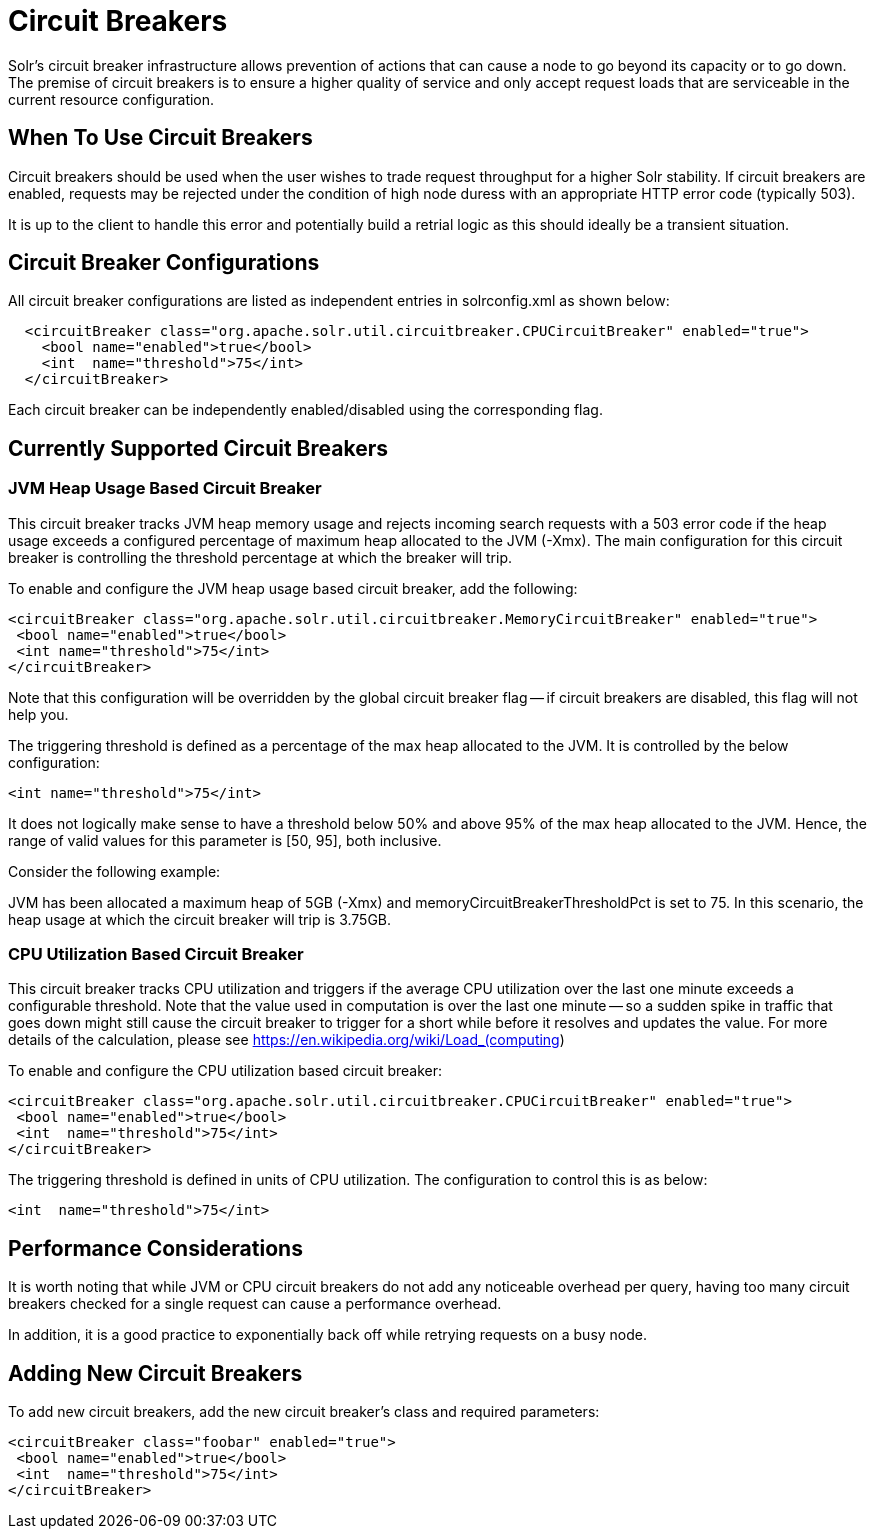 = Circuit Breakers
// Licensed to the Apache Software Foundation (ASF) under one
// or more contributor license agreements.  See the NOTICE file
// distributed with this work for additional information
// regarding copyright ownership.  The ASF licenses this file
// to you under the Apache License, Version 2.0 (the
// "License"); you may not use this file except in compliance
// with the License.  You may obtain a copy of the License at
//
//   http://www.apache.org/licenses/LICENSE-2.0
//
// Unless required by applicable law or agreed to in writing,
// software distributed under the License is distributed on an
// "AS IS" BASIS, WITHOUT WARRANTIES OR CONDITIONS OF ANY
// KIND, either express or implied.  See the License for the
// specific language governing permissions and limitations
// under the License.

Solr's circuit breaker infrastructure allows prevention of actions that can cause a node to go beyond its capacity or to go down. The
premise of circuit breakers is to ensure a higher quality of service and only accept request loads that are serviceable in the current
resource configuration.

== When To Use Circuit Breakers
Circuit breakers should be used when the user wishes to trade request throughput for a higher Solr stability. If circuit breakers
are enabled, requests may be rejected under the condition of high node duress with an appropriate HTTP error code (typically 503).

It is up to the client to handle this error and potentially build a retrial logic as this should ideally be a transient situation.

== Circuit Breaker Configurations
All circuit breaker configurations are listed as independent entries in solrconfig.xml as shown below:

[source,xml]
----
  <circuitBreaker class="org.apache.solr.util.circuitbreaker.CPUCircuitBreaker" enabled="true">
    <bool name="enabled">true</bool>
    <int  name="threshold">75</int>
  </circuitBreaker>
----

Each circuit breaker can be independently enabled/disabled using the corresponding flag.

== Currently Supported Circuit Breakers

=== JVM Heap Usage Based Circuit Breaker
This circuit breaker tracks JVM heap memory usage and rejects incoming search requests with a 503 error code if the heap usage
exceeds a configured percentage of maximum heap allocated to the JVM (-Xmx). The main configuration for this circuit breaker is
controlling the threshold percentage at which the breaker will trip.

To enable and configure the JVM heap usage based circuit breaker, add the following:

[source,xml]
----
<circuitBreaker class="org.apache.solr.util.circuitbreaker.MemoryCircuitBreaker" enabled="true">
 <bool name="enabled">true</bool>
 <int name="threshold">75</int>
</circuitBreaker>
----

Note that this configuration will be overridden by the global circuit breaker flag -- if circuit breakers are disabled, this flag
will not help you.

The triggering threshold is defined as a percentage of the max heap allocated to the JVM. It is controlled by the below configuration:

[source,xml]
----
<int name="threshold">75</int>
----

It does not logically make sense to have a threshold below 50% and above 95% of the max heap allocated to the JVM. Hence, the range
of valid values for this parameter is [50, 95], both inclusive.

Consider the following example:

JVM has been allocated a maximum heap of 5GB (-Xmx) and memoryCircuitBreakerThresholdPct is set to 75. In this scenario, the heap usage
at which the circuit breaker will trip is 3.75GB.


=== CPU Utilization Based Circuit Breaker
This circuit breaker tracks CPU utilization and triggers if the average CPU utilization over the last one minute
exceeds a configurable threshold. Note that the value used in computation is over the last one minute -- so a sudden
spike in traffic that goes down might still cause the circuit breaker to trigger for a short while before it resolves
and updates the value. For more details of the calculation, please see https://en.wikipedia.org/wiki/Load_(computing)

To enable and configure the CPU utilization based circuit breaker:

[source,xml]
----
<circuitBreaker class="org.apache.solr.util.circuitbreaker.CPUCircuitBreaker" enabled="true">
 <bool name="enabled">true</bool>
 <int  name="threshold">75</int>
</circuitBreaker>
----

The triggering threshold is defined in units of CPU utilization. The configuration to control this is as below:

[source,xml]
----
<int  name="threshold">75</int>
----

== Performance Considerations
It is worth noting that while JVM or CPU circuit breakers do not add any noticeable overhead per query, having too many
circuit breakers checked for a single request can cause a performance overhead.

In addition, it is a good practice to exponentially back off while retrying requests on a busy node.

== Adding New Circuit Breakers
To add new circuit breakers, add the new circuit breaker's class and required parameters:

[source,xml]
----
<circuitBreaker class="foobar" enabled="true">
 <bool name="enabled">true</bool>
 <int  name="threshold">75</int>
</circuitBreaker>
----

